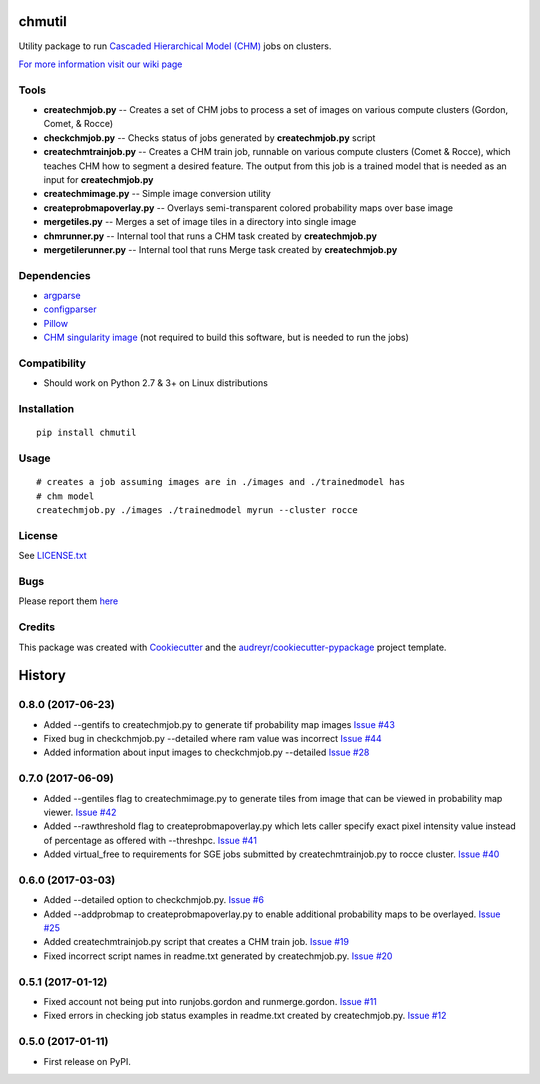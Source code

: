 ===============================
chmutil
===============================


.. image:: https://img.shields.io/pypi/v/chmutil.svg
           :target: https://pypi.python.org/pypi/chmutil

.. image:: https://pyup.io/repos/github/crbs/chmutil/shield.svg
        :target: https://pyup.io/repos/github/crbs/chmutil

.. image:: https://travis-ci.org/CRBS/chmutil.svg?branch=master
       :target: https://travis-ci.org/CRBS/chmutil

.. image:: https://coveralls.io/repos/github/CRBS/chmutil/badge.svg?branch=master
   :target: https://coveralls.io/github/CRBS/chmutil?branch=master

Utility package to run `Cascaded Hierarchical Model (CHM) <https://www.sci.utah.edu/software/chm.html>`_ jobs on clusters.

`For more information visit our wiki page <https://github.com/CRBS/chmutil/wiki>`_

Tools
--------

* **createchmjob.py** -- Creates a set of CHM jobs to process a set of images on various compute clusters (Gordon, Comet, & Rocce)

* **checkchmjob.py** -- Checks status of jobs generated by **createchmjob.py** script

* **createchmtrainjob.py** -- Creates a CHM train job, runnable on various compute clusters (Comet & Rocce), which teaches CHM how to segment a desired feature. The output from this job is a trained model that is needed as an input for **createchmjob.py**

* **createchmimage.py** -- Simple image conversion utility

* **createprobmapoverlay.py** -- Overlays semi-transparent colored probability maps over base image

* **mergetiles.py** -- Merges a set of image tiles in a directory into single image

* **chmrunner.py** -- Internal tool that runs a CHM task created by **createchmjob.py**

* **mergetilerunner.py** -- Internal tool that runs Merge task created by **createchmjob.py**

Dependencies
--------------

* `argparse <https://pypi.python.org/pypi/argparse>`_

* `configparser <https://pypi.python.org/pypi/configparser>`_

* `Pillow <https://pypi.python.org/pypi/Pillow>`_

* `CHM singularity image <https://github.com/crbs/chm_singularity>`_ (not required to build this software, but is needed to run the jobs)

Compatibility
-------------

* Should work on Python 2.7 & 3+ on Linux distributions

Installation
------------

::

  pip install chmutil

Usage
--------

::

  # creates a job assuming images are in ./images and ./trainedmodel has
  # chm model
  createchmjob.py ./images ./trainedmodel myrun --cluster rocce

License
-------

See LICENSE.txt_


Bugs
-----

Please report them `here <https://github.com/CRBS/chmutil/issues>`_


Credits
---------

This package was created with Cookiecutter_ and the `audreyr/cookiecutter-pypackage`_ project template.

.. _NCMIR: https://ncmir.ucsd.edu/
.. _LICENSE.txt: https://github.com/CRBS/chmutil/blob/master/LICENSE.txt
.. _Cookiecutter: https://github.com/audreyr/cookiecutter
.. _`audreyr/cookiecutter-pypackage`: https://github.com/audreyr/cookiecutter-pypackage



=======
History
=======

0.8.0 (2017-06-23)
------------------

* Added --gentifs to createchmjob.py to generate tif probability map images
  `Issue #43 <https://github.com/CRBS/chmutil/issues/43>`_

* Fixed bug in checkchmjob.py --detailed where ram value was incorrect
  `Issue #44 <https://github.com/CRBS/chmutil/issues/44>`_

* Added information about input images to checkchmjob.py --detailed
  `Issue #28 <https://github.com/CRBS/chmutil/issues/28>`_


0.7.0 (2017-06-09)
------------------

* Added --gentiles flag to createchmimage.py to generate tiles from
  image that can be viewed in probability map viewer.
  `Issue #42 <https://github.com/CRBS/chmutil/issues/42>`_

* Added --rawthreshold flag to createprobmapoverlay.py which 
  lets caller specify exact pixel intensity value instead of
  percentage as offered with --threshpc.
  `Issue #41 <https://github.com/CRBS/chmutil/issues/41>`_

* Added virtual_free to requirements for SGE jobs submitted
  by createchmtrainjob.py to rocce cluster. 
  `Issue #40 <https://github.com/CRBS/chmutil/issues/40>`_

0.6.0 (2017-03-03)
------------------

* Added --detailed option to checkchmjob.py. 
  `Issue #6 <https://github.com/CRBS/chmutil/issues/6>`_

* Added --addprobmap to createprobmapoverlay.py to enable
  additional probability maps to be overlayed. 
  `Issue #25 <https://github.com/CRBS/chmutil/issues/25>`_

* Added createchmtrainjob.py script that creates a CHM
  train job. 
  `Issue #19 <https://github.com/CRBS/chmutil/issues/19>`_

* Fixed incorrect script names in readme.txt generated by
  createchmjob.py. 
  `Issue #20 <https://github.com/CRBS/chmutil/issues/20>`_

0.5.1 (2017-01-12)
------------------

* Fixed account not being put into runjobs.gordon and runmerge.gordon.
  `Issue #11 <https://github.com/CRBS/chmutil/issues/11>`_

* Fixed errors in checking job status examples in readme.txt 
  created by createchmjob.py.
  `Issue #12 <https://github.com/CRBS/chmutil/issues/12>`_

0.5.0 (2017-01-11)
------------------

* First release on PyPI.



